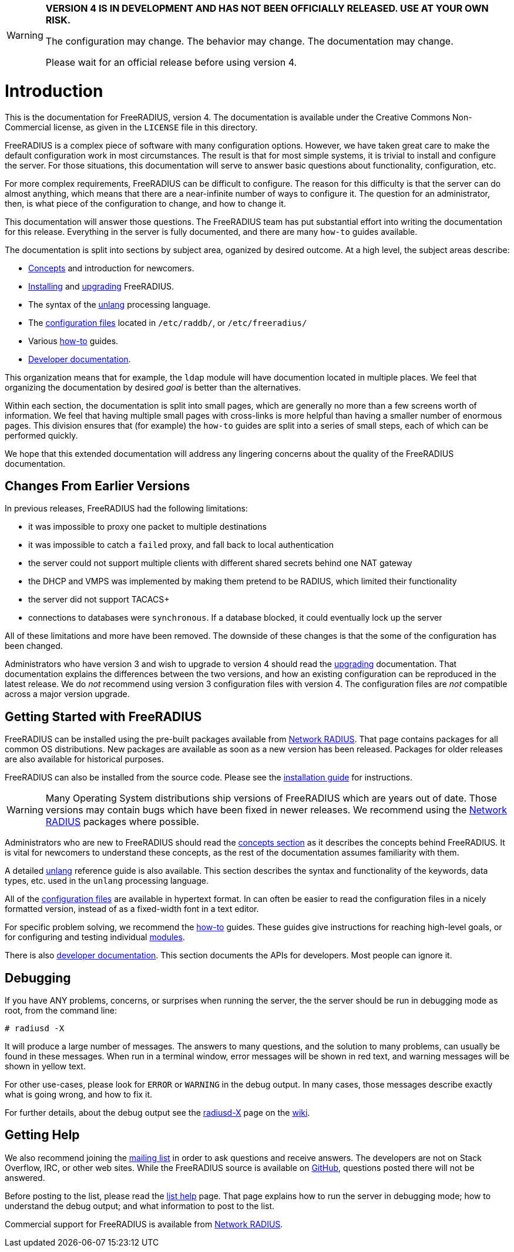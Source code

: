 [WARNING]
====
*VERSION 4 IS IN DEVELOPMENT AND HAS NOT BEEN OFFICIALLY
RELEASED. USE AT YOUR OWN RISK.*

The configuration may change. The behavior may change. The
documentation may change.

Please wait for an official release before using version 4.
====

= Introduction

This is the documentation for FreeRADIUS, version 4. The documentation
is available under the Creative Commons Non-Commercial license, as given
in the `LICENSE` file in this directory.

FreeRADIUS is a complex piece of software with many configuration
options. However, we have taken great care to make the default
configuration work in most circumstances. The result is that for most
simple systems, it is trivial to install and configure the server. For
those situations, this documentation will serve to answer basic
questions about functionality, configuration, etc.

For more complex requirements, FreeRADIUS can be difficult to
configure. The reason for this difficulty is that the server can do
almost anything, which means that there are a near-infinite number of
ways to configure it. The question for an administrator, then, is what
piece of the configuration to change, and how to change it.

This documentation will answer those questions. The FreeRADIUS team has
put substantial effort into writing the documentation for this release.
Everything in the server is fully documented, and there are many
`how-to` guides available.

The documentation is split into sections by subject area, oganized by
desired outcome. At a high level, the subject areas describe:

* xref:concepts:index.adoc[Concepts] and introduction for newcomers.
* xref:installation:index.adoc[Installing] and xref:installation:upgrade.adoc[upgrading] FreeRADIUS.
* The syntax of the xref:reference:unlang/index.adoc[unlang] processing language.
* The xref:raddb:index.adoc[configuration files] located in `/etc/raddb/`, or `/etc/freeradius/`
* Various xref:howto:index.adoc[how-to] guides.
* xref:developers:index.adoc[Developer documentation].

This organization means that for example, the `ldap` module will have
documention located in multiple places. We feel that organizing the
documentation by desired _goal_ is better than the alternatives.

Within each section, the documentation is split into small pages, which
are generally no more than a few screens worth of information. We feel
that having multiple small pages with cross-links is more helpful than
having a smaller number of enormous pages. This division ensures that
(for example) the `how-to` guides are split into a series of small
steps, each of which can be performed quickly.

We hope that this extended documentation will address any lingering
concerns about the quality of the FreeRADIUS documentation.

== Changes From Earlier Versions

In previous releases, FreeRADIUS had the following limitations:

* it was impossible to proxy one packet to multiple destinations
* it was impossible to catch a `failed` proxy, and fall back to local
  authentication
* the server could not support multiple clients with different shared
  secrets behind one NAT gateway
* the DHCP and VMPS was implemented by making them pretend to be RADIUS,
  which limited their functionality
* the server did not support TACACS+
* connections to databases were `synchronous`. If a database blocked,
  it could eventually lock up the server

All of these limitations and more have been removed. The downside of
these changes is that the some of the configuration has been changed.

Administrators who have version 3 and wish to upgrade to version 4
should read the xref:installation:upgrade.adoc[upgrading] documentation.
That documentation explains the differences between the two versions, and
how an existing configuration can be reproduced in the latest
release. We do _not_ recommend using version 3 configuration files
with version 4. The configuration files are _not_ compatible across a
major version upgrade.

== Getting Started with FreeRADIUS

FreeRADIUS can be installed using the pre-built packages available
from http://packages.networkradius.com[Network RADIUS,
window="_blank"]. That page contains packages for all common OS
distributions.  New packages are available as soon as a new version
has been released.  Packages for older releases are also available for
historical purposes.

FreeRADIUS can also be installed from the source code.  Please see the
xref:installation:index.adoc[installation guide] for instructions.

WARNING: Many Operating System distributions ship versions of FreeRADIUS
which are years out of date. Those versions may contain bugs which have
been fixed in newer releases. We recommend using the
http://packages.networkradius.com[Network RADIUS, window="_blank"] packages where
possible.

Administrators who are new to FreeRADIUS should read the
xref:concepts:index.adoc[concepts section] as it describes the concepts behind
FreeRADIUS. It is vital for newcomers to understand these concepts, as the rest
of the documentation assumes familiarity with them.

A detailed xref:reference:unlang/index.adoc[unlang] reference guide is also available.
This section describes the syntax and functionality of the keywords,
data types, etc. used in the `unlang` processing language.

All of the xref:raddb:index.adoc[configuration files] are available in
hypertext format. In can often be easier to read the configuration files
in a nicely formatted version, instead of as a fixed-width font in a
text editor.

For specific problem solving, we recommend the xref:howto:index.adoc[how-to]
guides. These guides give instructions for reaching high-level goals, or
for configuring and testing individual xref:howto:modules/index.adoc[modules].

There is also xref:developers:index.adoc[developer documentation]. This section
documents the APIs for developers. Most people can ignore it.

== Debugging

If you have ANY problems, concerns, or surprises when running the
server, the the server should be run in debugging mode as root, from the
command line:

```
# radiusd -X
```

It will produce a large number of messages. The answers to many
questions, and the solution to many problems, can usually be found in
these messages. When run in a terminal window, error messages will be
shown in red text, and warning messages will be shown in yellow text.

For other use-cases, please look for `ERROR` or `WARNING` in the
debug output. In many cases, those messages describe exactly what is
going wrong, and how to fix it.

For further details, about the debug output see the
http://wiki.freeradius.org/radiusd-X[radiusd-X, window="_blank"] page on the
http://wiki.freeradius.org[wiki, window="_blank"].

== Getting Help

We also recommend joining the
http://lists.freeradius.org/mailman/listinfo/freeradius-users[mailing
list] in order to ask questions and receive answers. The developers are
not on Stack Overflow, IRC, or other web sites. While the FreeRADIUS
source is available on
https://github.com/FreeRADIUS/freeradius-server/[GitHub, window="_blank"], questions
posted there will not be answered.

Before posting to the list, please read the
http://wiki.freeradius.org/list-help[list help, window="_blank"] page. That page explains
how to run the server in debugging mode; how to understand the debug
output; and what information to post to the list.

Commercial support for FreeRADIUS is available from
https://networkradius.com/freeradius-support/[Network RADIUS, window="_blank"].
